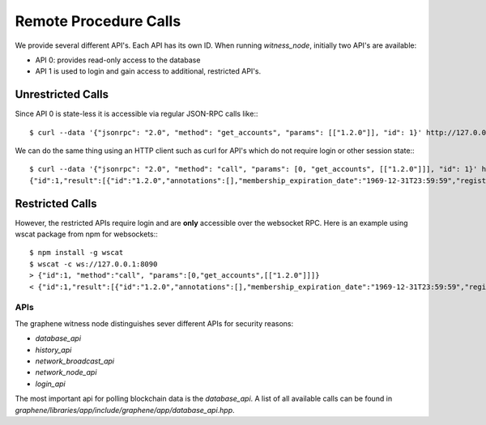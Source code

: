 Remote Procedure Calls
======================

We provide several different API's. Each API has its own ID. When running
`witness_node`, initially two API's are available:

* API 0: provides read-only access to the database
* API 1 is used to login and gain access to additional, restricted API's.

Unrestricted Calls
------------------

Since API 0 is state-less it is accessible via regular JSON-RPC calls like:::

    $ curl --data '{"jsonrpc": "2.0", "method": "get_accounts", "params": [["1.2.0"]], "id": 1}' http://127.0.0.1:8090/rpc

We can do the same thing using an HTTP client such as curl for API's which do
not require login or other session state:::

    $ curl --data '{"jsonrpc": "2.0", "method": "call", "params": [0, "get_accounts", [["1.2.0"]]], "id": 1}' http://127.0.0.1:8090/rpc
    {"id":1,"result":[{"id":"1.2.0","annotations":[],"membership_expiration_date":"1969-12-31T23:59:59","registrar":"1.2.0","referrer":"1.2.0","lifetime_referrer":"1.2.0","network_fee_percentage":2000,"lifetime_referrer_fee_percentage":8000,"referrer_rewards_percentage":0,"name":"committee-account","owner":{"weight_threshold":1,"account_auths":[],"key_auths":[],"address_auths":[]},"active":{"weight_threshold":6,"account_auths":[["1.2.5",1],["1.2.6",1],["1.2.7",1],["1.2.8",1],["1.2.9",1],["1.2.10",1],["1.2.11",1],["1.2.12",1],["1.2.13",1],["1.2.14",1]],"key_auths":[],"address_auths":[]},"options":{"memo_key":"GPH1111111111111111111111111111111114T1Anm","voting_account":"1.2.0","num_witness":0,"num_committee":0,"votes":[],"extensions":[]},"statistics":"2.7.0","whitelisting_accounts":[],"blacklisting_accounts":[]}]}

Restricted Calls
----------------

However, the restricted APIs require login and are **only** accessible over the
websocket RPC. Here is an example using wscat package from npm for websockets:::

    $ npm install -g wscat
    $ wscat -c ws://127.0.0.1:8090
    > {"id":1, "method":"call", "params":[0,"get_accounts",[["1.2.0"]]]}
    < {"id":1,"result":[{"id":"1.2.0","annotations":[],"membership_expiration_date":"1969-12-31T23:59:59","registrar":"1.2.0","referrer":"1.2.0","lifetime_referrer":"1.2.0","network_fee_percentage":2000,"lifetime_referrer_fee_percentage":8000,"referrer_rewards_percentage":0,"name":"committee-account","owner":{"weight_threshold":1,"account_auths":[],"key_auths":[],"address_auths":[]},"active":{"weight_threshold":6,"account_auths":[["1.2.5",1],["1.2.6",1],["1.2.7",1],["1.2.8",1],["1.2.9",1],["1.2.10",1],["1.2.11",1],["1.2.12",1],["1.2.13",1],["1.2.14",1]],"key_auths":[],"address_auths":[]},"options":{"memo_key":"GPH1111111111111111111111111111111114T1Anm","voting_account":"1.2.0","num_witness":0,"num_committee":0,"votes":[],"extensions":[]},"statistics":"2.7.0","whitelisting_accounts":[],"blacklisting_accounts":[]}]}

APIs
_______

The graphene witness node distinguishes sever different APIs for security
reasons:

* `database_api`
* `history_api`
* `network_broadcast_api`
* `network_node_api`
* `login_api`

The most important api for polling blockchain data is the `database_api`. A
list of all available calls can be found in
`graphene/libraries/app/include/graphene/app/database_api.hpp`.
